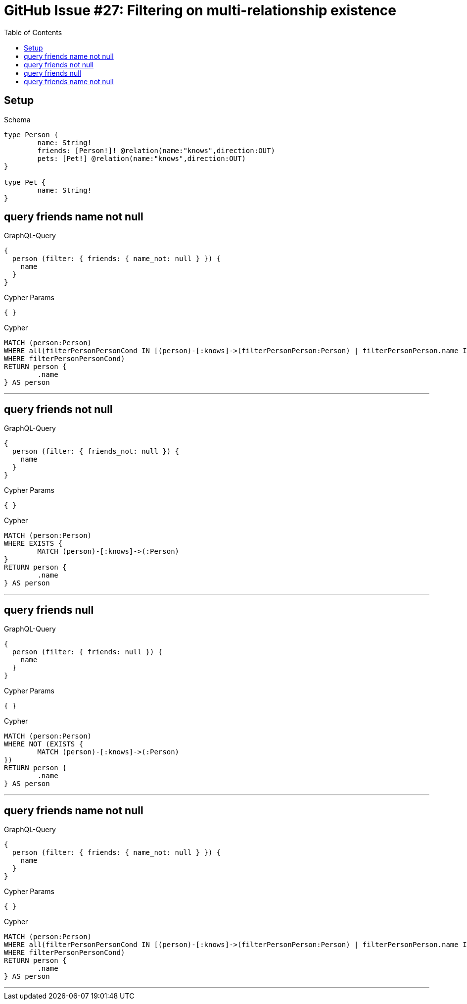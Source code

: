 :toc:

= GitHub Issue #27: Filtering on multi-relationship existence

== Setup

.Schema
[source,graphql,schema=true]
----
type Person {
	name: String!
	friends: [Person!]! @relation(name:"knows",direction:OUT)
	pets: [Pet!] @relation(name:"knows",direction:OUT)
}

type Pet {
	name: String!
}
----

== query friends name not null

.GraphQL-Query
[source,graphql,request=true]
----
{
  person (filter: { friends: { name_not: null } }) {
    name
  }
}
----

.Cypher Params
[source,json]
----
{ }
----

.Cypher
[source,cypher]
----
MATCH (person:Person)
WHERE all(filterPersonPersonCond IN [(person)-[:knows]->(filterPersonPerson:Person) | filterPersonPerson.name IS NOT NULL]
WHERE filterPersonPersonCond)
RETURN person {
	.name
} AS person
----

'''

== query friends not null

.GraphQL-Query
[source,graphql,request=true]
----
{
  person (filter: { friends_not: null }) {
    name
  }
}
----

.Cypher Params
[source,json]
----
{ }
----

.Cypher
[source,cypher]
----
MATCH (person:Person)
WHERE EXISTS {
	MATCH (person)-[:knows]->(:Person)
}
RETURN person {
	.name
} AS person
----

'''

== query friends null

.GraphQL-Query
[source,graphql,request=true]
----
{
  person (filter: { friends: null }) {
    name
  }
}
----

.Cypher Params
[source,json]
----
{ }
----

.Cypher
[source,cypher]
----
MATCH (person:Person)
WHERE NOT (EXISTS {
	MATCH (person)-[:knows]->(:Person)
})
RETURN person {
	.name
} AS person
----

'''

== query friends name not null

.GraphQL-Query
[source,graphql,request=true]
----
{
  person (filter: { friends: { name_not: null } }) {
    name
  }
}
----

.Cypher Params
[source,json]
----
{ }
----

.Cypher
[source,cypher]
----
MATCH (person:Person)
WHERE all(filterPersonPersonCond IN [(person)-[:knows]->(filterPersonPerson:Person) | filterPersonPerson.name IS NOT NULL]
WHERE filterPersonPersonCond)
RETURN person {
	.name
} AS person
----

'''
